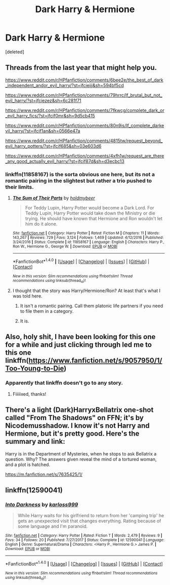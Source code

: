 #+TITLE: Dark Harry & Hermione

* Dark Harry & Hermione
:PROPERTIES:
:Score: 36
:DateUnix: 1522311988.0
:DateShort: 2018-Mar-29
:FlairText: Request
:END:
[deleted]


** Threads from the last year that might help you.

[[https://www.reddit.com/r/HPfanfiction/comments/6bee2e/the_best_of_dark_independent_andor_evil_harry/?st=jfcieijj&sh=594bf5cd]]

[[https://www.reddit.com/r/HPfanfiction/comments/79hrrc/lf_brutal_but_not_evil_harry/?st=jfciezez&sh=6c281f71]]

[[https://www.reddit.com/r/HPfanfiction/comments/7fkwcg/complete_dark_or_evil_harry_fics/?st=jfcif0mr&sh=9d5cb415]]

[[https://www.reddit.com/r/HPfanfiction/comments/80n9is/lf_complete_darkevil_harry/?st=jfcif1an&sh=0566e47a]]

[[https://www.reddit.com/r/HPfanfiction/comments/4815tw/request_beyond_evil_harry_potters/?st=jfcif685&sh=03e603d6]]

[[https://www.reddit.com/r/HPfanfiction/comments/4xfh1w/request_are_there_any_good_actually_evil_harry/?st=jfcif87d&sh=d3ecbc13]]
:PROPERTIES:
:Author: James_Locke
:Score: 6
:DateUnix: 1522327450.0
:DateShort: 2018-Mar-29
:END:

*** linkffn(11858167) is the sorta obvious one here, but its not a romantic pairing in the slightest but rather a trio pushed to their limits.
:PROPERTIES:
:Author: James_Locke
:Score: 8
:DateUnix: 1522327573.0
:DateShort: 2018-Mar-29
:END:

**** [[http://www.fanfiction.net/s/11858167/1/][*/The Sum of Their Parts/*]] by [[https://www.fanfiction.net/u/7396284/holdmybeer][/holdmybeer/]]

#+begin_quote
  For Teddy Lupin, Harry Potter would become a Dark Lord. For Teddy Lupin, Harry Potter would take down the Ministry or die trying. He should have known that Hermione and Ron wouldn't let him do it alone.
#+end_quote

^{/Site/: [[http://www.fanfiction.net/][fanfiction.net]] *|* /Category/: Harry Potter *|* /Rated/: Fiction M *|* /Chapters/: 11 *|* /Words/: 143,267 *|* /Reviews/: 729 *|* /Favs/: 3,124 *|* /Follows/: 1,469 *|* /Updated/: 4/12/2016 *|* /Published/: 3/24/2016 *|* /Status/: Complete *|* /id/: 11858167 *|* /Language/: English *|* /Characters/: Harry P., Ron W., Hermione G., George W. *|* /Download/: [[http://www.ff2ebook.com/old/ffn-bot/index.php?id=11858167&source=ff&filetype=epub][EPUB]] or [[http://www.ff2ebook.com/old/ffn-bot/index.php?id=11858167&source=ff&filetype=mobi][MOBI]]}

--------------

*FanfictionBot*^{1.4.0} *|* [[[https://github.com/tusing/reddit-ffn-bot/wiki/Usage][Usage]]] | [[[https://github.com/tusing/reddit-ffn-bot/wiki/Changelog][Changelog]]] | [[[https://github.com/tusing/reddit-ffn-bot/issues/][Issues]]] | [[[https://github.com/tusing/reddit-ffn-bot/][GitHub]]] | [[[https://www.reddit.com/message/compose?to=tusing][Contact]]]

^{/New in this version: Slim recommendations using/ ffnbot!slim! /Thread recommendations using/ linksub(thread_id)!}
:PROPERTIES:
:Author: FanfictionBot
:Score: 6
:DateUnix: 1522329210.0
:DateShort: 2018-Mar-29
:END:


**** I thought that the story was Harry/Hermione/Ron? At least that's what I was told here.
:PROPERTIES:
:Author: Hellstrike
:Score: 4
:DateUnix: 1522336604.0
:DateShort: 2018-Mar-29
:END:

***** It isn't a romantic pairing. Call them platonic life partners if you need to file them in a category.
:PROPERTIES:
:Author: hchan1
:Score: 6
:DateUnix: 1522343734.0
:DateShort: 2018-Mar-29
:END:


***** It is.
:PROPERTIES:
:Author: LocalMadman
:Score: 2
:DateUnix: 1522337235.0
:DateShort: 2018-Mar-29
:END:


** Also, holy shit, I have been looking for this one for a while and just clicking through led me to this one linkffn([[https://www.fanfiction.net/s/9057950/1/Too-Young-to-Die]])
:PROPERTIES:
:Author: James_Locke
:Score: 2
:DateUnix: 1522327698.0
:DateShort: 2018-Mar-29
:END:

*** Apparently that linkffn doesn't go to any story.
:PROPERTIES:
:Author: Happycthulhu
:Score: 7
:DateUnix: 1522336047.0
:DateShort: 2018-Mar-29
:END:

**** Fiiiiixed, thanks!
:PROPERTIES:
:Author: James_Locke
:Score: 2
:DateUnix: 1522361349.0
:DateShort: 2018-Mar-30
:END:


** There's a light (Dark)HarryxBellatrix one-shot called "From The Shadows" on FFN; it's by Nicodemusshadow. I know it's not Harry and Hermione, but it's pretty good. Here's the summary and link:

Harry is in the Department of Mysteries, when he stops to ask Bellatrix a question. Why? The answers given reveal the mind of a tortured woman, and a plot is hatched.

[[https://m.fanfiction.net/s/7635425/1/]]
:PROPERTIES:
:Author: SorenoSanguinem
:Score: 2
:DateUnix: 1522361846.0
:DateShort: 2018-Mar-30
:END:


** linkffn(12590041)
:PROPERTIES:
:Author: ABZB
:Score: 1
:DateUnix: 1522329114.0
:DateShort: 2018-Mar-29
:END:

*** [[http://www.fanfiction.net/s/12590041/1/][*/Into Darkness/*]] by [[https://www.fanfiction.net/u/8185014/karloss999][/karloss999/]]

#+begin_quote
  While Harry waits for his girlfriend to return from her 'camping trip' he gets an unexpected visit that changes everything. Rating because of some language and I'm paranoid.
#+end_quote

^{/Site/: [[http://www.fanfiction.net/][fanfiction.net]] *|* /Category/: Harry Potter *|* /Rated/: Fiction T *|* /Words/: 2,479 *|* /Reviews/: 9 *|* /Favs/: 34 *|* /Follows/: 20 *|* /Published/: 7/27/2017 *|* /Status/: Complete *|* /id/: 12590041 *|* /Language/: English *|* /Genre/: Supernatural/Drama *|* /Characters/: <Harry P., Hermione G.> James P. *|* /Download/: [[http://www.ff2ebook.com/old/ffn-bot/index.php?id=12590041&source=ff&filetype=epub][EPUB]] or [[http://www.ff2ebook.com/old/ffn-bot/index.php?id=12590041&source=ff&filetype=mobi][MOBI]]}

--------------

*FanfictionBot*^{1.4.0} *|* [[[https://github.com/tusing/reddit-ffn-bot/wiki/Usage][Usage]]] | [[[https://github.com/tusing/reddit-ffn-bot/wiki/Changelog][Changelog]]] | [[[https://github.com/tusing/reddit-ffn-bot/issues/][Issues]]] | [[[https://github.com/tusing/reddit-ffn-bot/][GitHub]]] | [[[https://www.reddit.com/message/compose?to=tusing][Contact]]]

^{/New in this version: Slim recommendations using/ ffnbot!slim! /Thread recommendations using/ linksub(thread_id)!}
:PROPERTIES:
:Author: FanfictionBot
:Score: 1
:DateUnix: 1522329447.0
:DateShort: 2018-Mar-29
:END:

